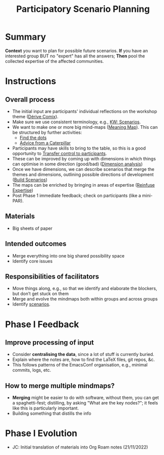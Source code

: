 :PROPERTIES:
:ID:       95072d03-1359-4863-bad1-651191eb2f38
:END:
#+title: Participatory Scenario Planning
#+filetags: :HL:WS:

* Summary

*Context* you want to plan for possible future scenarios. *If* you have
an interested group BUT no "expert" has all the answers; *Then* pool the
collected expertise of the affected communities.

* Instructions

** Overall process

- The initial input are participants' individual reflections on the workshop theme ([[id:615846a2-1795-40b4-8dfb-3e12923fccc0][Dérive Comix]]).
- Make sure we use consistent terminology, e.g., [[id:d7c5081f-cc76-4893-9daa-ff13b9bf1ae2][KW: Scenarios]].
- We want to make one or more big mind-maps ([[id:407beae8-ab2f-4340-9552-211d3b92ede6][Meaning Map]]). This can be structured by further activities:
  - [[id:a853be79-85c1-4ffa-9750-459192c539e8][Find the dots]]
  - [[id:0ef4b185-513f-40c2-b884-6213601bbe09][Advice from a Caterpillar]]
- Participants may have skills to bring to the table, so this is a good opportunity to [[id:902d27f7-26c7-488b-baa7-5b973a850359][Transfer control to participants]].
- These can be improved by coming up with dimensions in which things can optimise in some direction (good/bad) ([[id:105e0ad7-ada7-4cee-b2c6-a68d08096159][Dimension analysis]])
- Once we have dimensions, we can describe scenarios that merge the themes and dimensions, outlining possible directions of development ([[id:7357a42a-9691-4669-92c3-895d9061dda5][Build Scenarios]])
- The maps can be enriched by bringing in areas of expertise ([[id:bf8791b5-e50b-4666-bc01-286e279a5971][Reinfuse Expertise]])
- Post Phase 1 immediate feedback; check on participants (like a mini-PAR).

** Materials
- Big sheets of paper

** Intended outcomes
- Merge everything into one big shared possibility space
- Identify core issues

** Responsibilities of facilitators

- Move things along, e.g., so that we identify and elaborate the blockers, but don’t get stuck on them
- Merge and evolve the mindmaps both within groups and across groups
- Identify [[id:d7c5081f-cc76-4893-9daa-ff13b9bf1ae2][scenarios]].

* Phase I Feedback

** Improve processing of input
- Consider *centralising the data*, since a lot of stuff is currently buried.
- Explain where the notes are, how to find the LaTeX files, git repos, &c.
- This follows patterns of the EmacsConf organisation, e.g., minimal commits, logs, etc.

** How to merge multiple mindmaps?
- *Merging* might be easier to do with software, without them, you can get a spaghetti-fest; distilling, by asking "What are the key nodes?"; it feels like this is particularly important.
- Building something that distills the info

* Phase I Evolution

- JC: Initial translation of materials into Org Roam notes (21/11/2022)
